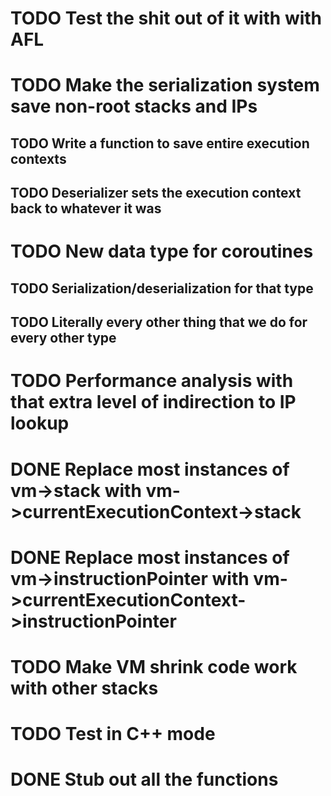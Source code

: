 * TODO Test the shit out of it with with AFL
* TODO Make the serialization system save non-root stacks and IPs
** TODO Write a function to save entire execution contexts
** TODO Deserializer sets the execution context back to whatever it was
* TODO New data type for coroutines
** TODO Serialization/deserialization for that type
** TODO Literally every other thing that we do for every other type
* TODO Performance analysis with that extra level of indirection to IP lookup
* DONE Replace most instances of vm->stack with vm->currentExecutionContext->stack
* DONE Replace most instances of vm->instructionPointer with vm->currentExecutionContext->instructionPointer
* TODO Make VM shrink code work with other stacks
* TODO Test in C++ mode
* DONE Stub out all the functions

